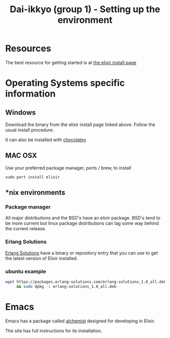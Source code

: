 #+TITLE: Dai-ikkyo (group 1) - Setting up the environment

* Resources
The best resource for getting started is at
[[http://elixir-lang.org/install.html][the elixir install page]]

* Operating Systems specific information

** Windows
Download the binary from the elixir install page
linked above.
Follow the usual install procedure.

It can also be installed with [[https://chocolatey.org][chocolatey]]

** MAC OSX
Use your preferred package manager, ports / brew, to install

~sudo port install elixir~

** *nix environments

*** Package manager

All major distributions and the BSD's have an elixir package.
BSD's tend to be more current but linux package distributions
can lag some way behind the current release.

*** Erlang Solutions

[[https://www.erlang-solutions.com/downloads/download-elixir][Erlang Solutions]]
have a binary or repository entry that you can use to get
the latest version of Elixir installed.

*** ubuntu example

#+BEGIN_SRC bash
wget https://packages.erlang-solutions.com/erlang-solutions_1.0_all.deb \
     && sudo dpkg -i erlang-solutions_1.0_all.deb
#+END_SRC

* Emacs

Emacs has a package called [[https://github.com/tonini/alchemist.el][alchemist]] designed for developing in Elixir.

The site has full instructions for its installation.


